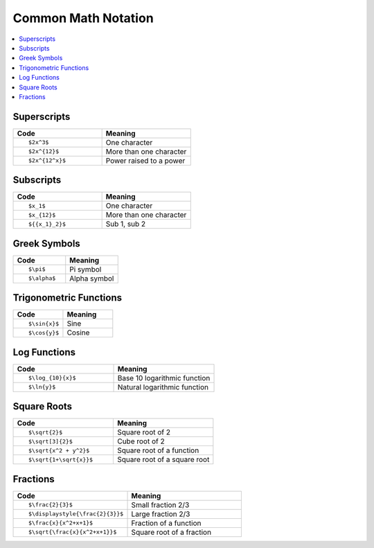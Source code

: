====================
Common Math Notation
====================

.. contents::
   :local:

.. highlight:: latex

Superscripts
============

.. list-table::
   :header-rows: 1
   :widths: 50 50

   * - Code
     - Meaning
   * - ::

			$2x^3$
			 
     - One character
	   
   * - ::

			$2x^{12}$

     - More than one character
   * - ::

			$2x^{12^x}$

     - Power raised to a power

Subscripts
==========

.. list-table::
   :header-rows: 1
   :widths: 50 50

   * - Code
     - Meaning
   * - ::

			$x_1$

     - One character
   * - ::

			$x_{12}$

     - More than one character
   * - ::

			${{x_1}_2}$

     - Sub 1, sub 2

Greek Symbols
=============

.. list-table::
   :header-rows: 1
   :widths: 50 50

   * - Code
     - Meaning
   * - ::

			$\pi$

     - Pi symbol
   * - ::

			$\alpha$

     - Alpha symbol

Trigonometric Functions
=======================

.. list-table::
   :header-rows: 1
   :widths: 50 50

   * - Code
     - Meaning
   * - ::

			$\sin{x}$

     - Sine
   * - ::

			$\cos{y}$

     - Cosine

Log Functions
=============

.. list-table::
   :header-rows: 1
   :widths: 50 50

   * - Code
     - Meaning
   * - ::

			$\log_{10}{x}$

     - Base 10 logarithmic function
   * - ::

			$\ln{y}$

     - Natural logarithmic function

Square Roots
============

.. list-table::
   :header-rows: 1
   :widths: 50 50

   * - Code
     - Meaning
   * - ::

			$\sqrt{2}$

     - Square root of 2
   * - ::

			$\sqrt[3]{2}$

     - Cube root of 2
   * - ::

			$\sqrt{x^2 + y^2}$

     - Square root of a function


   * - ::

			$\sqrt{1+\sqrt{x}}$

     - Square root of a square root

Fractions
=========

.. list-table::
   :header-rows: 1
   :widths: 50 50

   * - Code
     - Meaning
   * - ::

			$\frac{2}{3}$

     - Small fraction 2/3
   * - ::

			$\displaystyle{\frac{2}{3}}$

     - Large fraction 2/3
   * - ::

                        $\frac{x}{x^2+x+1}$

     - Fraction of a function
   * - ::

                        $\sqrt{\frac{x}{x^2+x+1}}$

     - Square root of a fraction


